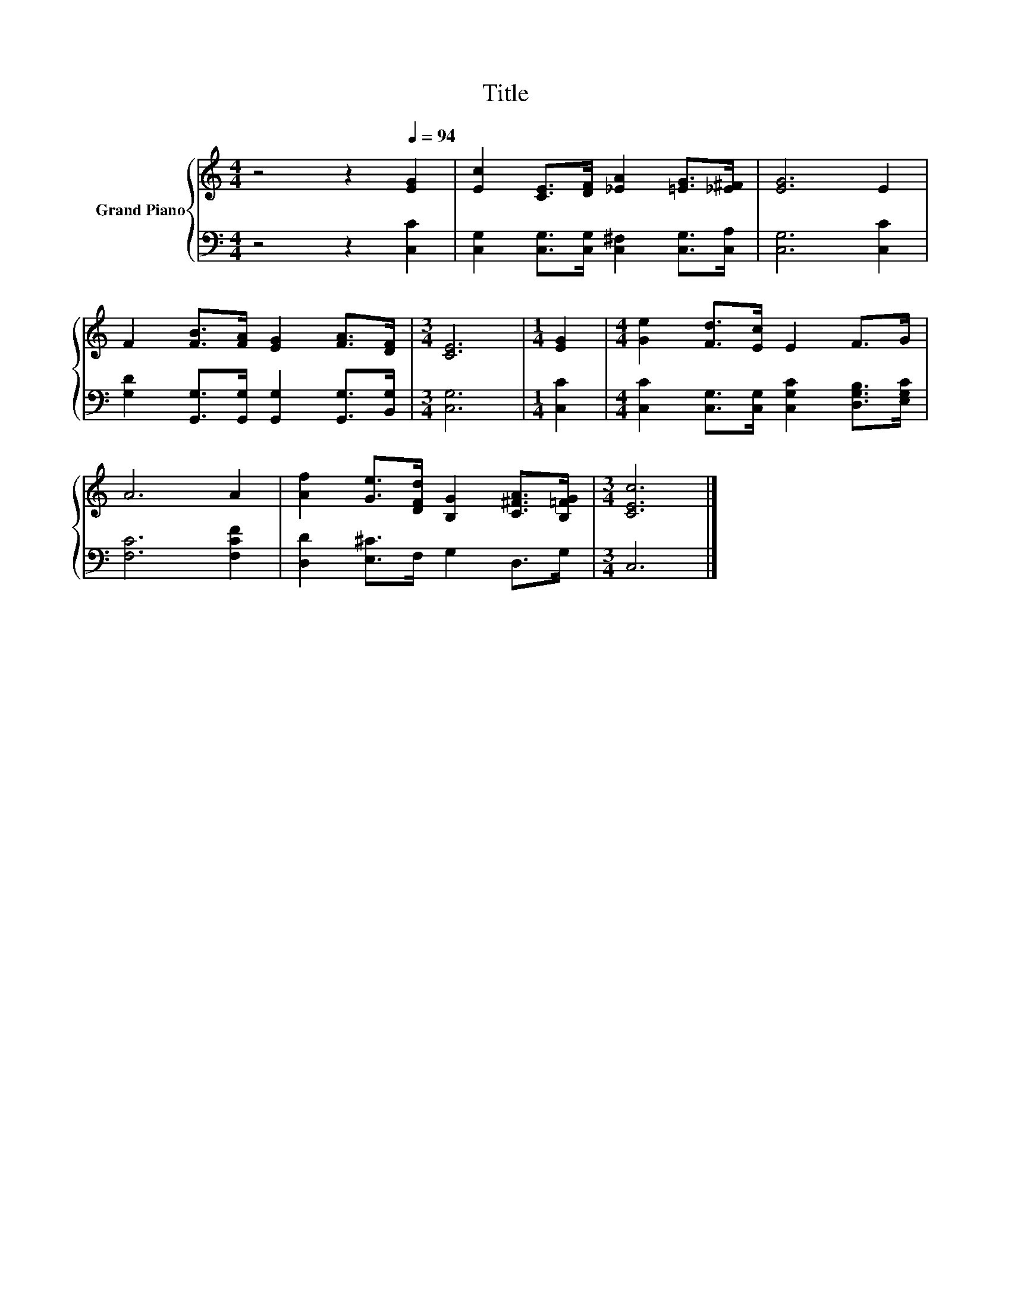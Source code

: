 X:1
T:Title
%%score { 1 | 2 }
L:1/8
M:4/4
K:C
V:1 treble nm="Grand Piano"
V:2 bass 
V:1
 z4 z2[Q:1/4=94] [EG]2 | [Ec]2 [CE]>[DF] [_EA]2 [=EG]>[_E^F] | [EG]6 E2 | %3
 F2 [FB]>[FA] [EG]2 [FA]>[DF] |[M:3/4] [CE]6 |[M:1/4] [EG]2 |[M:4/4] [Ge]2 [Fd]>[Ec] E2 F>G | %7
 A6 A2 | [Af]2 [Ge]>[DFd] [B,G]2 [C^FA]>[B,=FG] |[M:3/4] [CEc]6 |] %10
V:2
 z4 z2 [C,C]2 | [C,G,]2 [C,G,]>[C,G,] [C,^F,]2 [C,G,]>[C,A,] | [C,G,]6 [C,C]2 | %3
 [G,D]2 [G,,G,]>[G,,G,] [G,,G,]2 [G,,G,]>[B,,G,] |[M:3/4] [C,G,]6 |[M:1/4] [C,C]2 | %6
[M:4/4] [C,C]2 [C,G,]>[C,G,] [C,G,C]2 [D,G,B,]>[E,G,C] | [F,C]6 [F,CF]2 | %8
 [D,D]2 [E,^C]>F, G,2 D,>G, |[M:3/4] C,6 |] %10

